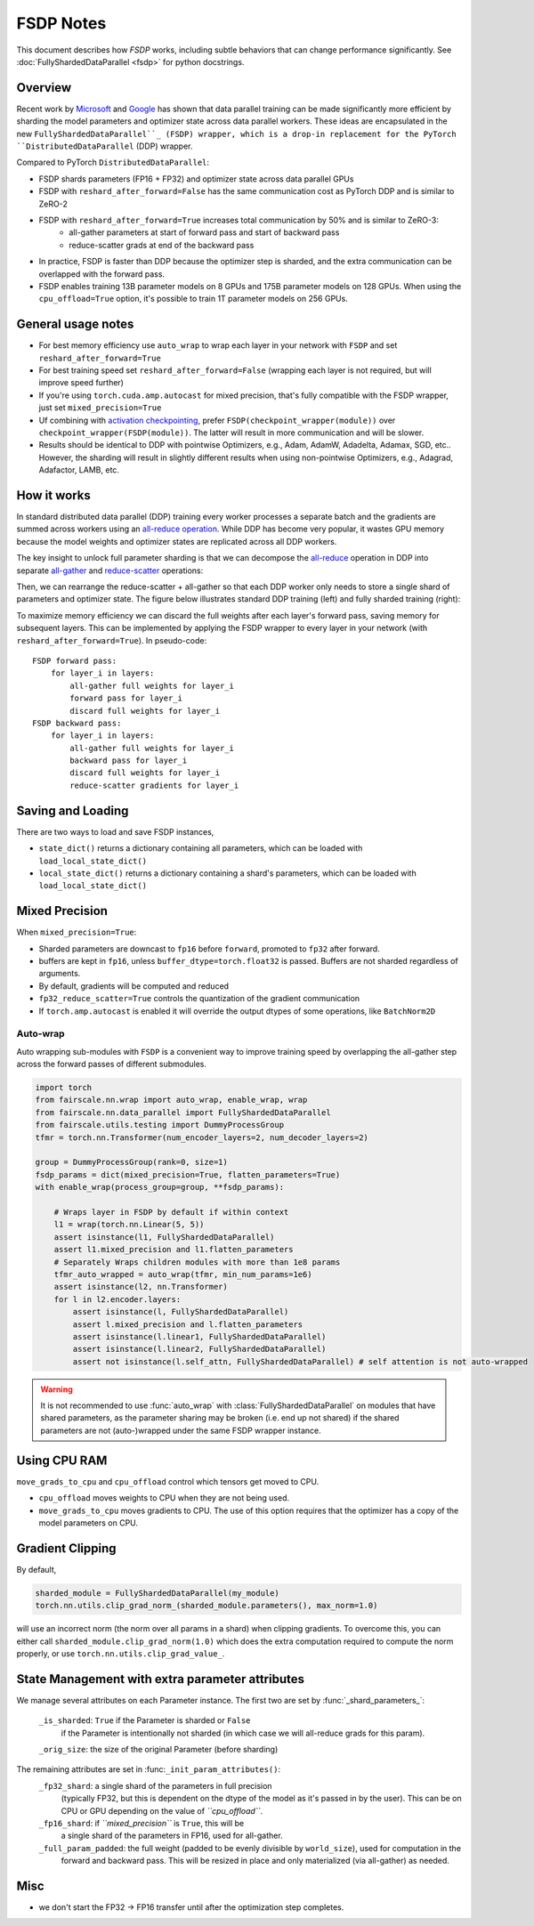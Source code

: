 FSDP Notes
========================================
This document describes how `FSDP` works, including subtle behaviors that can change performance significantly.
See :doc:`FullyShardedDataParallel <fsdp>` for python docstrings.

Overview
---------

Recent work by `Microsoft <https://arxiv.org/abs/1910.02054>`__ and
`Google <https://arxiv.org/abs/2004.13336>`__ has shown that data
parallel training can be made significantly more efficient by sharding
the model parameters and optimizer state across data parallel workers.
These ideas are encapsulated in the new  ``FullyShardedDataParallel``_
(FSDP) wrapper, which is a drop-in replacement for the PyTorch
``DistributedDataParallel`` (DDP) wrapper.

Compared to PyTorch ``DistributedDataParallel``:

* FSDP shards parameters (FP16 + FP32) and optimizer state across data parallel GPUs
* FSDP with ``reshard_after_forward=False`` has the same communication cost as PyTorch DDP and is similar to ZeRO-2
* FSDP with ``reshard_after_forward=True`` increases total communication by 50% and is similar to ZeRO-3:
    * all-gather parameters at start of forward pass and start of backward pass
    * reduce-scatter grads at end of the backward pass
* In practice, FSDP is faster than DDP because the optimizer step is sharded, and the extra communication can be overlapped with the forward pass.
* FSDP enables training 13B parameter models on 8 GPUs and 175B parameter models on 128 GPUs. When using the ``cpu_offload=True`` option, it's possible to train 1T parameter models on 256 GPUs.


General usage notes
--------------------

-  For best memory efficiency use ``auto_wrap`` to wrap each layer in your network with ``FSDP`` and set ``reshard_after_forward=True``
-  For best training speed set ``reshard_after_forward=False`` (wrapping each layer is not required, but will improve speed further)
-  If you're using ``torch.cuda.amp.autocast`` for mixed precision, that's fully compatible with the FSDP wrapper, just set ``mixed_precision=True``
-  Uf combining with `activation checkpointing <https://github.com/facebookresearch/fairscale/blob/master/fairscale/nn/misc/checkpoint_activations.py>`__,
   prefer ``FSDP(checkpoint_wrapper(module))`` over ``checkpoint_wrapper(FSDP(module))``. The latter will result in more communication and will be slower.
-  Results should be identical to DDP with pointwise Optimizers, e.g.,
   Adam, AdamW, Adadelta, Adamax, SGD, etc.. However, the sharding will
   result in slightly different results when using non-pointwise
   Optimizers, e.g., Adagrad, Adafactor, LAMB, etc.


How it works
------------
In standard distributed data parallel (DDP) training every worker processes a separate batch and the gradients are
summed across workers using an `all-reduce operation <https://docs.nvidia.com/deeplearning/nccl/user-guide/docs/usage/collectives.html#allreduce>`__.
While DDP has become very popular, it wastes GPU memory because the model weights and optimizer states are replicated across all DDP workers.

The key insight to unlock full parameter sharding is that we can decompose the
`all-reduce <https://docs.nvidia.com/deeplearning/nccl/user-guide/docs/usage/collectives.html#allreduce>`__
operation in DDP into separate
`all-gather <https://docs.nvidia.com/deeplearning/nccl/user-guide/docs/usage/collectives.html#allgather>`__
and
`reduce-scatter <https://docs.nvidia.com/deeplearning/nccl/user-guide/docs/usage/collectives.html#reducescatter>`__
operations:

.. |Figure 1| image:: https://user-images.githubusercontent.com/231798/108780259-26870a00-7536-11eb-890d-51720f39d098.png


Then, we can rearrange the reduce-scatter + all-gather so that each DDP worker only needs to store a single shard of parameters and optimizer state. The figure below illustrates standard DDP training (left) and fully sharded training (right):

.. |Figure 2| image:: https://user-images.githubusercontent.com/231798/109069252-f9199800-76be-11eb-96f8-86767edf1eb9.png

|Figure 2|

To maximize memory efficiency we can discard the full weights after each
layer's forward pass, saving memory for subsequent layers. This can be
implemented by applying the FSDP wrapper to every layer in your network
(with ``reshard_after_forward=True``). In pseudo-code:

::

    FSDP forward pass:
        for layer_i in layers:
            all-gather full weights for layer_i
            forward pass for layer_i
            discard full weights for layer_i
    FSDP backward pass:
        for layer_i in layers:
            all-gather full weights for layer_i
            backward pass for layer_i
            discard full weights for layer_i
            reduce-scatter gradients for layer_i

Saving and Loading
------------------

There are two ways to load and save FSDP instances,

- ``state_dict()`` returns a dictionary containing all parameters, which can be loaded with ``load_local_state_dict()``
- ``local_state_dict()`` returns a dictionary containing a shard's parameters, which can be loaded with ``load_local_state_dict()``


Mixed Precision
---------------

When ``mixed_precision=True``:

-  Sharded parameters are downcast to ``fp16`` before ``forward``, promoted to ``fp32`` after forward.
-  buffers are kept in ``fp16``, unless ``buffer_dtype=torch.float32`` is passed. Buffers are not sharded regardless of arguments.
-  By default, gradients will be computed and reduced
-  ``fp32_reduce_scatter=True`` controls the quantization of the gradient communication
-  If ``torch.amp.autocast`` is enabled it will override the output dtypes of some operations, like ``BatchNorm2D``


Auto-wrap
~~~~~~~~~
Auto wrapping sub-modules with ``FSDP`` is a convenient way to improve training speed by overlapping the all-gather step across the forward passes of different submodules.



.. code-block:: python

    import torch
    from fairscale.nn.wrap import auto_wrap, enable_wrap, wrap
    from fairscale.nn.data_parallel import FullyShardedDataParallel
    from fairscale.utils.testing import DummyProcessGroup
    tfmr = torch.nn.Transformer(num_encoder_layers=2, num_decoder_layers=2)

    group = DummyProcessGroup(rank=0, size=1)
    fsdp_params = dict(mixed_precision=True, flatten_parameters=True)
    with enable_wrap(process_group=group, **fsdp_params):

        # Wraps layer in FSDP by default if within context
        l1 = wrap(torch.nn.Linear(5, 5))
        assert isinstance(l1, FullyShardedDataParallel)
        assert l1.mixed_precision and l1.flatten_parameters
        # Separately Wraps children modules with more than 1e8 params
        tfmr_auto_wrapped = auto_wrap(tfmr, min_num_params=1e6)
        assert isinstance(l2, nn.Transformer)
        for l in l2.encoder.layers:
            assert isinstance(l, FullyShardedDataParallel)
            assert l.mixed_precision and l.flatten_parameters
            assert isinstance(l.linear1, FullyShardedDataParallel)
            assert isinstance(l.linear2, FullyShardedDataParallel)
            assert not isinstance(l.self_attn, FullyShardedDataParallel) # self attention is not auto-wrapped


.. warning:: It is not recommended to use :func:`auto_wrap` with
    :class:`FullyShardedDataParallel` on modules that have shared
    parameters, as the parameter sharing may be broken (i.e. end up not
    shared) if the shared parameters are not (auto-)wrapped under the same
    FSDP wrapper instance.


Using CPU RAM
-------------

``move_grads_to_cpu`` and ``cpu_offload`` control which tensors get
moved to CPU.

-  ``cpu_offload`` moves weights to CPU when they are not being used.
-  ``move_grads_to_cpu`` moves gradients to CPU. The use of this option
   requires that the optimizer has a copy of the model parameters on
   CPU.

Gradient Clipping
-----------------

By default,

.. code-block:: python

    sharded_module = FullyShardedDataParallel(my_module)
    torch.nn.utils.clip_grad_norm_(sharded_module.parameters(), max_norm=1.0)

will use an incorrect norm (the norm over all params in a shard) when
clipping gradients. To overcome this, you can either call
``sharded_module.clip_grad_norm(1.0)`` which does the extra computation
required to compute the norm properly, or use
``torch.nn.utils.clip_grad_value_``.


State Management with extra parameter attributes
------------------------------------------------

We manage several attributes on each Parameter instance. The first two
are set by :func:`_shard_parameters_`:

    ``_is_sharded``: ``True`` if the Parameter is sharded or ``False``
        if the Parameter is intentionally not sharded (in which case we
        will all-reduce grads for this param).
    ``_orig_size``: the size of the original Parameter (before sharding)

The remaining attributes are set in :func:``_init_param_attributes()``:
    ``_fp32_shard``: a single shard of the parameters in full precision
        (typically FP32, but this is dependent on the dtype of the model
        as it's passed in by the user). This can be on CPU or GPU depending on the value of *``cpu_offload``*.
    ``_fp16_shard``: if *``mixed_precision``* is ``True``, this will be
        a single shard of the parameters in FP16, used for all-gather.
    ``_full_param_padded``: the full weight (padded to be evenly divisible by ``world_size``), used for computation in the
        forward and backward pass. This will be resized in place and only materialized (via all-gather) as needed.

Misc
----
-  we don't start the FP32 -> FP16 transfer until after the optimization step completes.

